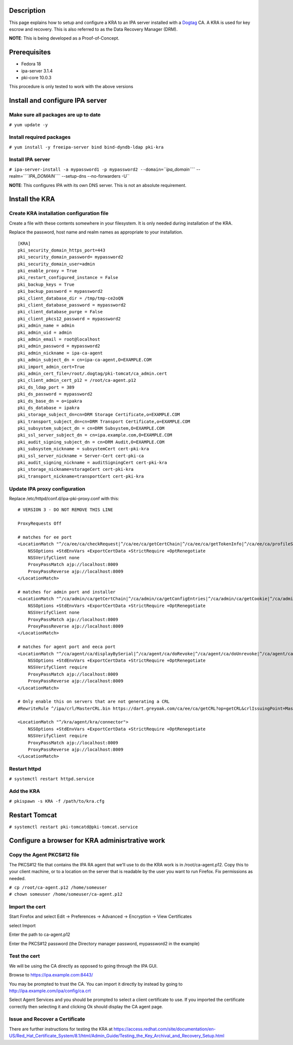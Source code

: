 Description
===========

This page explains how to setup and configure a KRA to an IPA server
installed with a `Dogtag <http://pki.fedoraproject.org>`__ CA. A KRA is
used for key escrow and recovery. This is also referred to as the Data
Recovery Manager (DRM).

**NOTE**: This is being developed as a Proof-of-Concept.

Prerequisites
=============

-  Fedora 18
-  ipa-server 3.1.4
-  pki-core 10.0.3

This procedure is only tested to work with the above versions

Install and configure IPA server
================================



Make sure all packages are up to date
-------------------------------------

``# yum update -y``



Install required packages
-------------------------

``# yum install -y freeipa-server bind bind-dyndb-ldap pki-kra``



Install IPA server
------------------

``# ipa-server-install -a mypassword1 -p mypassword2 --domain=``\ *``ipa_domain``*\ `` --realm=``\ *``IPA_DOMAIN``*\ `` --setup-dns --no-forwarders -U``

**NOTE**: This configures IPA with its own DNS server. This is not an
absolute requirement.



Install the KRA
===============



Create KRA installation configuration file
------------------------------------------

Create a file with these contents somewhere in your filesystem. It is
only needed during installation of the KRA.

Replace the password, host name and realm names as appropriate to your
installation.

::

   [KRA]
   pki_security_domain_https_port=443
   pki_security_domain_password= mypassword2
   pki_security_domain_user=admin
   pki_enable_proxy = True
   pki_restart_configured_instance = False
   pki_backup_keys = True
   pki_backup_password = mypassword2
   pki_client_database_dir = /tmp/tmp-ce2oQN
   pki_client_database_password = mypassword2
   pki_client_database_purge = False
   pki_client_pkcs12_password = mypassword2
   pki_admin_name = admin
   pki_admin_uid = admin
   pki_admin_email = root@localhost
   pki_admin_password = mypassword2
   pki_admin_nickname = ipa-ca-agent
   pki_admin_subject_dn = cn=ipa-ca-agent,O=EXAMPLE.COM
   pki_import_admin_cert=True
   pki_admin_cert_file=/root/.dogtag/pki-tomcat/ca_admin.cert
   pki_client_admin_cert_p12 = /root/ca-agent.p12
   pki_ds_ldap_port = 389
   pki_ds_password = mypassword2
   pki_ds_base_dn = o=ipakra
   pki_ds_database = ipakra
   pki_storage_subject_dn=cn=DRM Storage Certificate,o=EXAMPLE.COM
   pki_transport_subject_dn=cn=DRM Transport Certificate,o=EXAMPLE.COM
   pki_subsystem_subject_dn = cn=DRM Subsystem,O=EXAMPLE.COM
   pki_ssl_server_subject_dn = cn=ipa.example.com,O=EXAMPLE.COM
   pki_audit_signing_subject_dn = cn=DRM Audit,O=EXAMPLE.COM
   pki_subsystem_nickname = subsystemCert cert-pki-kra
   pki_ssl_server_nickname = Server-Cert cert-pki-ca
   pki_audit_signing_nickname = auditSigningCert cert-pki-kra
   pki_storage_nickname=storageCert cert-pki-kra
   pki_transport_nickname=transportCert cert-pki-kra



Update IPA proxy configuration
------------------------------

Replace /etc/httpd/conf.d/ipa-pki-proxy.conf with this:

::

   # VERSION 3 - DO NOT REMOVE THIS LINE

   ProxyRequests Off

   # matches for ee port
   <LocationMatch "^/ca/ee/ca/checkRequest|^/ca/ee/ca/getCertChain|^/ca/ee/ca/getTokenInfo|^/ca/ee/ca/profileSubmit|^/ca/ee/ca/tokenAuthenticate|^/ca/ocsp|^/ca/ee/ca/updateNumberRange|^/ca/ee/ca/getCRL">
       NSSOptions +StdEnvVars +ExportCertData +StrictRequire +OptRenegotiate
       NSSVerifyClient none
       ProxyPassMatch ajp://localhost:8009
       ProxyPassReverse ajp://localhost:8009
   </LocationMatch>

   # matches for admin port and installer
   <LocationMatch "^/ca/admin/ca/getCertChain|^/ca/admin/ca/getConfigEntries|^/ca/admin/ca/getCookie|^/ca/admin/ca/getStatus|^/ca/admin/ca/getSubsystemCert|^/ca/admin/ca/securityDomainLogin|^/ca/admin/ca/getDomainXML|^/ca/rest/installer/installToken|^/ca/admin/ca/updateNumberRange|^/ca/rest/securityDomain/domainInfo|^/ca/rest/account/login|^/ca/admin/ca/tokenAuthenticate|^/ca/admin/ca/updateConnector|^/ca/admin/ca/updateNumberRange|^/ca/admin/ca/updateDomainXML|^/ca/rest/account/logout|^/ca/rest/securityDomain/installToken">
       NSSOptions +StdEnvVars +ExportCertData +StrictRequire +OptRenegotiate
       NSSVerifyClient none
       ProxyPassMatch ajp://localhost:8009
       ProxyPassReverse ajp://localhost:8009
   </LocationMatch>

   # matches for agent port and eeca port
   <LocationMatch "^/ca/agent/ca/displayBySerial|^/ca/agent/ca/doRevoke|^/ca/agent/ca/doUnrevoke|^/ca/agent/ca/updateDomainXML|^/ca/eeca/ca/profileSubmitSSLClient">
       NSSOptions +StdEnvVars +ExportCertData +StrictRequire +OptRenegotiate
       NSSVerifyClient require
       ProxyPassMatch ajp://localhost:8009
       ProxyPassReverse ajp://localhost:8009
   </LocationMatch>

   # Only enable this on servers that are not generating a CRL
   #RewriteRule ^/ipa/crl/MasterCRL.bin https://dart.greyoak.com/ca/ee/ca/getCRL?op=getCRL&crlIssuingPoint=MasterCRL [L,R=301,NC]

   <LocationMatch "^/kra/agent/kra/connector">
       NSSOptions +StdEnvVars +ExportCertData +StrictRequire +OptRenegotiate
       NSSVerifyClient require
       ProxyPassMatch ajp://localhost:8009
       ProxyPassReverse ajp://localhost:8009
   </LocationMatch>



Restart httpd
-------------

``# systemctl restart httpd.service``



Add the KRA
-----------

``# pkispawn -s KRA -f /path/to/kra.cfg``



Restart Tomcat
==============

``# systemctl restart pki-tomcatd@pki-tomcat.service``



Configure a browser for KRA adminisrtrative work
================================================



Copy the Agent PKCS#12 file
---------------------------

The PKCS#12 file that contains the IPA RA agent that we'll use to do the
KRA work is in /root/ca-agent.p12. Copy this to your client machine, or
to a location on the server that is readable by the user you want to run
Firefox. Fix permissions as needed.

| ``# cp /root/ca-agent.p12 /home/someuser``
| ``# chown someuser /home/someuser/ca-agent.p12``



Import the cert
---------------

Start Firefox and select Edit -> Preferences -> Advanced -> Encryption
-> View Certificates

select Import

Enter the path to ca-agent.p12

Enter the PKCS#12 password (the Directory manager password, mypassword2
in the example)



Test the cert
-------------

We will be using the CA directly as opposed to going through the IPA
GUI.

Browse to https://ipa.example.com:8443/

You may be prompted to trust the CA. You can import it directly by
instead by going to http://ipa.example.com/ipa/config/ca.crt

Select Agent Services and you should be prompted to select a client
certificate to use. If you imported the certificate correctly then
selecting it and clicking Ok should display the CA agent page.



Issue and Recover a Certificate
-------------------------------

There are further instructions for testing the KRA at
https://access.redhat.com/site/documentation/en-US/Red_Hat_Certificate_System/8.1/html/Admin_Guide/Testing_the_Key_Archival_and_Recovery_Setup.html
